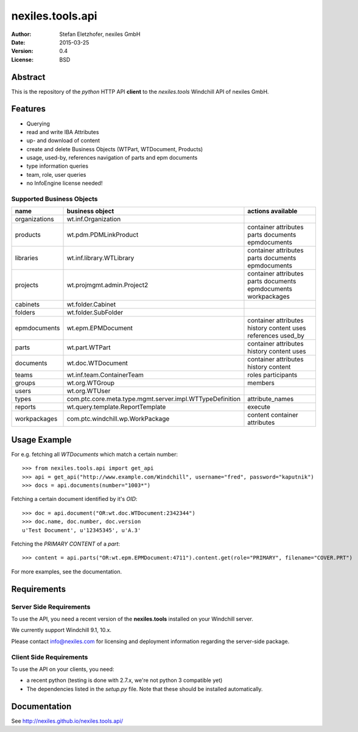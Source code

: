 =================
nexiles.tools.api
=================

:Author:    Stefan Eletzhofer, nexiles GmbH
:Date:      2015-03-25
:Version:   0.4
:License:   BSD

Abstract
========

This is the repository of the *python* HTTP API **client** to the *nexiles.tools*
Windchill API of nexiles GmbH.

Features
========

- Querying
- read and write IBA Attributes
- up- and download of content
- create and delete Business Objects (WTPart, WTDocument, Products)
- usage, used-by, references navigation of parts and epm documents
- type information queries
- team, role, user queries
- no InfoEngine license needed!

Supported Business Objects
--------------------------

+---------------+-----------------------------------------------------------+--------------------------------------------------------------+
| name          |  business object                                          | actions available                                            |
+===============+===========================================================+==============================================================+
| organizations |  wt.inf.Organization                                      |                                                              |
+---------------+-----------------------------------------------------------+--------------------------------------------------------------+
| products      |  wt.pdm.PDMLinkProduct                                    | container attributes  parts documents epmdocuments           |
+---------------+-----------------------------------------------------------+--------------------------------------------------------------+
| libraries     |  wt.inf.library.WTLibrary                                 | container attributes  parts documents epmdocuments           |
+---------------+-----------------------------------------------------------+--------------------------------------------------------------+
| projects      |  wt.projmgmt.admin.Project2                               | container attributes  parts documents epmdocuments           |
|               |                                                           | workpackages                                                 |
+---------------+-----------------------------------------------------------+--------------------------------------------------------------+
| cabinets      |  wt.folder.Cabinet                                        |                                                              |
+---------------+-----------------------------------------------------------+--------------------------------------------------------------+
| folders       |  wt.folder.SubFolder                                      |                                                              |
+---------------+-----------------------------------------------------------+--------------------------------------------------------------+
| epmdocuments  |  wt.epm.EPMDocument                                       | container attributes history content uses references used_by |
+---------------+-----------------------------------------------------------+--------------------------------------------------------------+
| parts         |  wt.part.WTPart                                           | container attributes history content uses                    |
+---------------+-----------------------------------------------------------+--------------------------------------------------------------+
| documents     |  wt.doc.WTDocument                                        | container attributes history content                         |
+---------------+-----------------------------------------------------------+--------------------------------------------------------------+
| teams         |  wt.inf.team.ContainerTeam                                | roles participants                                           |
+---------------+-----------------------------------------------------------+--------------------------------------------------------------+
| groups        |  wt.org.WTGroup                                           | members                                                      |
+---------------+-----------------------------------------------------------+--------------------------------------------------------------+
| users         |  wt.org.WTUser                                            |                                                              |
+---------------+-----------------------------------------------------------+--------------------------------------------------------------+
| types         |  com.ptc.core.meta.type.mgmt.server.impl.WTTypeDefinition | attribute_names                                              |
+---------------+-----------------------------------------------------------+--------------------------------------------------------------+
| reports       |  wt.query.template.ReportTemplate                         | execute                                                      |
+---------------+-----------------------------------------------------------+--------------------------------------------------------------+
| workpackages  |  com.ptc.windchill.wp.WorkPackage                         | content container attributes                                 |
+---------------+-----------------------------------------------------------+--------------------------------------------------------------+


Usage Example
=============

For e.g. fetching all `WTDocuments` which match a certain number::

    >>> from nexiles.tools.api import get_api
    >>> api = get_api("http://www.example.com/Windchill", username="fred", password="kaputnik")
    >>> docs = api.documents(number="1003*")

Fetching a certain document identified by it's `OID`::

    >>> doc = api.document("OR:wt.doc.WTDocument:2342344")
    >>> doc.name, doc.number, doc.version
    u'Test Document', u'12345345', u'A.3'

Fetching the `PRIMARY CONTENT` of a `part`::

    >>> content = api.parts("OR:wt.epm.EPMDocument:4711").content.get(role="PRIMARY", filename="COVER.PRT")

For more examples, see the documentation.

Requirements
============

Server Side Requirements
------------------------

To use the API, you need a recent version of the **nexiles.tools**
installed on your Windchill server.

We currently support Windchill 9.1, 10.x.

Please contact info@nexiles.com for licensing and deployment information
regarding the server-side package.


Client Side Requirements
------------------------

To use the API on your clients, you need:

- a recent python (testing is done with 2.7.x, we're not python 3
  compatible yet)

- The dependencies listed in the `setup.py` file.  Note that
  these should be installed automatically.

Documentation
=============

See http://nexiles.github.io/nexiles.tools.api/


